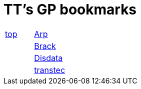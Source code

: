 
=  TT's GP bookmarks

[grid="none",frame="topbot",width="40%",cols=">1,<5"]
|==============================
|http://ttschannen.github.io/bm/bms.html[top]|http://www.arp.ch[Arp]
||http://www.brack.ch[Brack]
||http://www.disdata.ch[Disdata]
||http://www.transtec.ch[transtec]
|==============================
